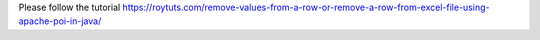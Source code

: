 Please follow the tutorial https://roytuts.com/remove-values-from-a-row-or-remove-a-row-from-excel-file-using-apache-poi-in-java/
